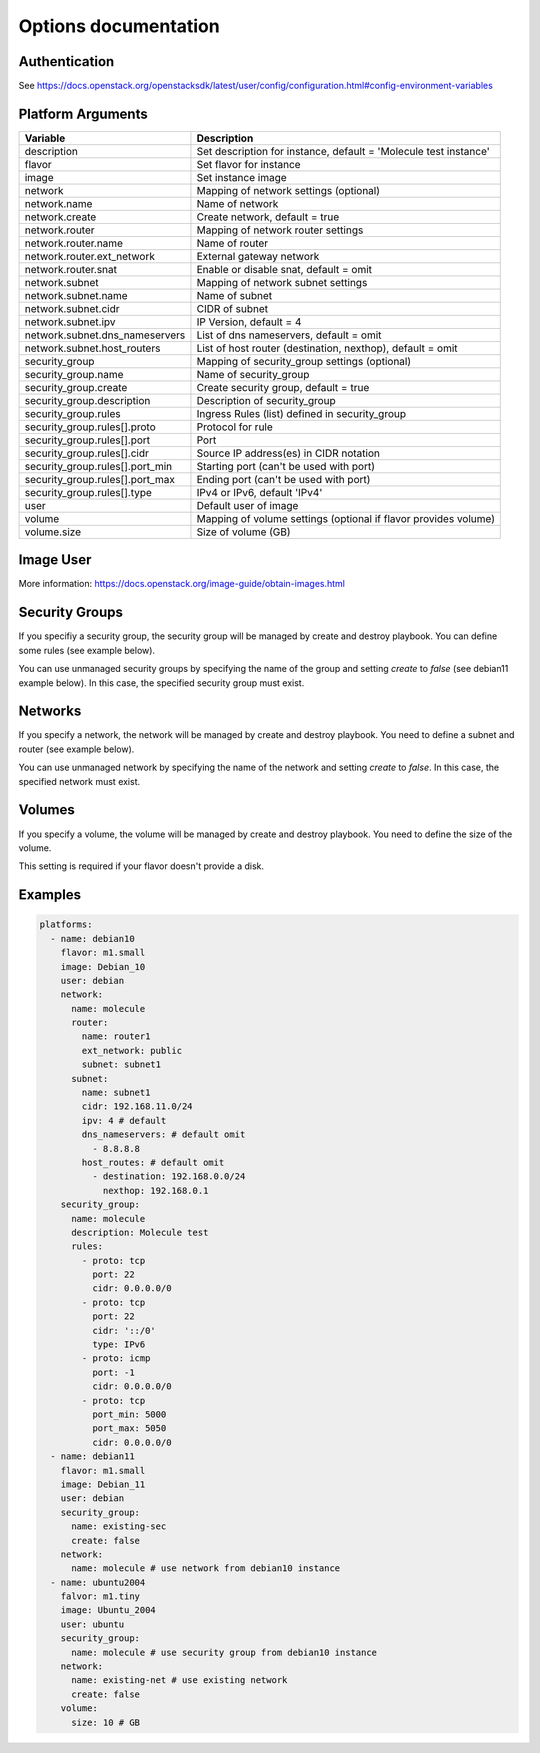 *********************
Options documentation
*********************

Authentication
==============

See https://docs.openstack.org/openstacksdk/latest/user/config/configuration.html#config-environment-variables

Platform Arguments
==================

=============================== ===============================================
  Variable                        Description
=============================== ===============================================
description                     Set description for instance, \
                                default = 'Molecule test instance'
flavor                          Set flavor for instance
image                           Set instance image
network                         Mapping of network settings (optional)
network.name                    Name of network
network.create                  Create network, default = true
network.router                  Mapping of network router settings
network.router.name             Name of router
network.router.ext_network      External gateway network
network.router.snat             Enable or disable snat, default = omit
network.subnet                  Mapping of network subnet settings
network.subnet.name             Name of subnet
network.subnet.cidr             CIDR of subnet
network.subnet.ipv              IP Version, default = 4
network.subnet.dns_nameservers  List of dns nameservers, default = omit
network.subnet.host_routers     List of host router (destination, nexthop), \
                                default = omit
security_group                  Mapping of security_group settings (optional)
security_group.name             Name of security_group
security_group.create           Create security group, default = true
security_group.description      Description of security_group
security_group.rules            Ingress Rules (list) defined in security_group
security_group.rules[].proto    Protocol for rule
security_group.rules[].port     Port
security_group.rules[].cidr     Source IP address(es) in CIDR notation
security_group.rules[].port_min Starting port (can't be used with port)
security_group.rules[].port_max Ending port (can't be used with port)
security_group.rules[].type     IPv4 or IPv6, default 'IPv4'
user                            Default user of image
volume                          Mapping of volume settings (optional if \
                                flavor provides volume)
volume.size                     Size of volume (GB)
=============================== ===============================================


Image User
==========

More information: https://docs.openstack.org/image-guide/obtain-images.html

Security Groups
===============

If you specifiy a security group,
the security group will be managed by create and destroy playbook.
You can define some rules (see example below).

You can use unmanaged security groups by specifying the name of the group
and setting `create` to `false` (see debian11 example below).
In this case, the specified security group must exist.

Networks
========

If you specify a network,
the network will be managed by create and destroy playbook.
You need to define a subnet and router (see example below).

You can use unmanaged network by specifying the name of the network
and setting `create` to `false`.
In this case, the specified network must exist.


Volumes
=======

If you specify a volume,
the volume will be managed by create and destroy playbook.
You need to define the size of the volume.

This setting is required if your flavor doesn't provide a disk.

Examples
========

.. code-block:: yaml

    platforms:
      - name: debian10
        flavor: m1.small
        image: Debian_10
        user: debian
        network:
          name: molecule
          router:
            name: router1
            ext_network: public
            subnet: subnet1
          subnet:
            name: subnet1
            cidr: 192.168.11.0/24
            ipv: 4 # default
            dns_nameservers: # default omit
              - 8.8.8.8
            host_routes: # default omit
              - destination: 192.168.0.0/24
                nexthop: 192.168.0.1
        security_group:
          name: molecule
          description: Molecule test
          rules:
            - proto: tcp
              port: 22
              cidr: 0.0.0.0/0
            - proto: tcp
              port: 22
              cidr: '::/0'
              type: IPv6
            - proto: icmp
              port: -1
              cidr: 0.0.0.0/0
            - proto: tcp
              port_min: 5000
              port_max: 5050
              cidr: 0.0.0.0/0
      - name: debian11
        flavor: m1.small
        image: Debian_11
        user: debian
        security_group:
          name: existing-sec
          create: false
        network:
          name: molecule # use network from debian10 instance
      - name: ubuntu2004
        falvor: m1.tiny
        image: Ubuntu_2004
        user: ubuntu
        security_group:
          name: molecule # use security group from debian10 instance
        network:
          name: existing-net # use existing network
          create: false
        volume:
          size: 10 # GB
